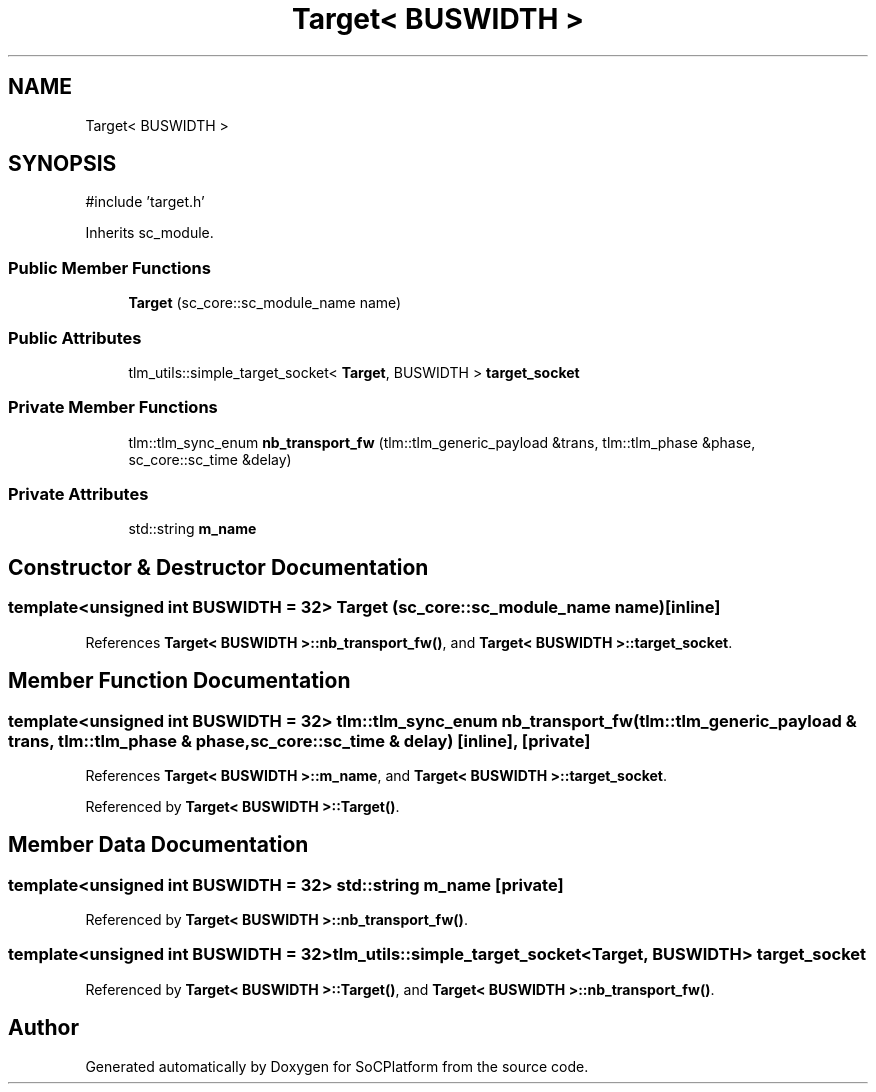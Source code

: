 .TH "Target< BUSWIDTH >" 3 "Version v1.0" "SoCPlatform" \" -*- nroff -*-
.ad l
.nh
.SH NAME
Target< BUSWIDTH >
.SH SYNOPSIS
.br
.PP
.PP
\fR#include 'target\&.h'\fP
.PP
Inherits sc_module\&.
.SS "Public Member Functions"

.in +1c
.ti -1c
.RI "\fBTarget\fP (sc_core::sc_module_name name)"
.br
.in -1c
.SS "Public Attributes"

.in +1c
.ti -1c
.RI "tlm_utils::simple_target_socket< \fBTarget\fP, BUSWIDTH > \fBtarget_socket\fP"
.br
.in -1c
.SS "Private Member Functions"

.in +1c
.ti -1c
.RI "tlm::tlm_sync_enum \fBnb_transport_fw\fP (tlm::tlm_generic_payload &trans, tlm::tlm_phase &phase, sc_core::sc_time &delay)"
.br
.in -1c
.SS "Private Attributes"

.in +1c
.ti -1c
.RI "std::string \fBm_name\fP"
.br
.in -1c
.SH "Constructor & Destructor Documentation"
.PP 
.SS "template<unsigned int BUSWIDTH = 32> \fBTarget\fP (sc_core::sc_module_name name)\fR [inline]\fP"

.PP
References \fBTarget< BUSWIDTH >::nb_transport_fw()\fP, and \fBTarget< BUSWIDTH >::target_socket\fP\&.
.SH "Member Function Documentation"
.PP 
.SS "template<unsigned int BUSWIDTH = 32> tlm::tlm_sync_enum nb_transport_fw (tlm::tlm_generic_payload & trans, tlm::tlm_phase & phase, sc_core::sc_time & delay)\fR [inline]\fP, \fR [private]\fP"

.PP
References \fBTarget< BUSWIDTH >::m_name\fP, and \fBTarget< BUSWIDTH >::target_socket\fP\&.
.PP
Referenced by \fBTarget< BUSWIDTH >::Target()\fP\&.
.SH "Member Data Documentation"
.PP 
.SS "template<unsigned int BUSWIDTH = 32> std::string m_name\fR [private]\fP"

.PP
Referenced by \fBTarget< BUSWIDTH >::nb_transport_fw()\fP\&.
.SS "template<unsigned int BUSWIDTH = 32> tlm_utils::simple_target_socket<\fBTarget\fP, BUSWIDTH> target_socket"

.PP
Referenced by \fBTarget< BUSWIDTH >::Target()\fP, and \fBTarget< BUSWIDTH >::nb_transport_fw()\fP\&.

.SH "Author"
.PP 
Generated automatically by Doxygen for SoCPlatform from the source code\&.

